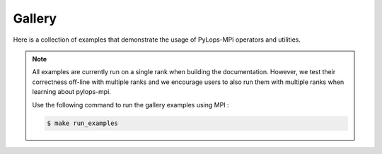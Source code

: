 ===============
Gallery
===============
Here is a collection of examples that demonstrate the usage of PyLops-MPI operators and utilities.

.. note::
    All examples are currently run on a single rank when building the documentation.
    However, we test their correctness off-line with multiple ranks and we encourage users to also
    run them with multiple ranks when learning about pylops-mpi.

    Use the following command to run the gallery examples using MPI :

    .. code-block:: shell-session

       $ make run_examples
